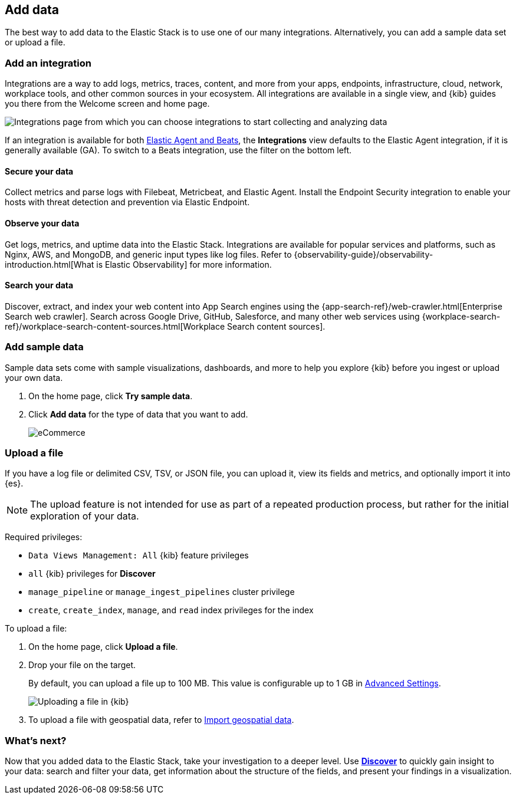 [[connect-to-elasticsearch]]
== Add data

The best way to add data to the Elastic Stack is to use one of our many integrations.
Alternatively, you can add a sample data set or upload a file.

[float]
[[add-an-integration]]
=== Add an integration

Integrations are a way to add logs, metrics, traces,
content, and more from your apps, endpoints, infrastructure, cloud, network,
workplace tools, and other common sources in your ecosystem. All
integrations are available in a single view, and
{kib} guides you there from the Welcome screen and home page.

[role="screenshot"]
image::images/add-integration.png[Integrations page from which you can choose integrations to start collecting and analyzing data]

If an integration is available for both
https://www.elastic.co/guide/en/fleet/master/beats-agent-comparison.html[Elastic Agent and Beats], the *Integrations* view defaults to the
Elastic Agent integration, if it is generally available (GA).
To switch to a
Beats integration, use the filter on the bottom left.

[float]
==== Secure your data

Collect metrics and parse logs with Filebeat, Metricbeat, and Elastic Agent.
Install the Endpoint Security integration to enable your hosts with threat
detection and prevention via Elastic Endpoint.

[float]
==== Observe your data

Get logs, metrics, and uptime data into the Elastic Stack.
Integrations are available for popular services and platforms,
such as Nginx, AWS, and MongoDB,
and generic input types like log files.
Refer to {observability-guide}/observability-introduction.html[What is Elastic Observability] for more information.

[float]
==== Search your data
Discover, extract, and index your web content into App Search engines using the
{app-search-ref}/web-crawler.html[Enterprise Search web crawler].
Search across Google Drive, GitHub, Salesforce, and many other web services using
{workplace-search-ref}/workplace-search-content-sources.html[Workplace Search content sources].

[float]
=== Add sample data

Sample data sets come with sample visualizations, dashboards, and more to help you
explore {kib} before you ingest or upload your own data.

. On the home page, click *Try sample data*.

. Click *Add data* for the type of data that you want to add.
+
[role="screenshot"]
image::images/add-sample-data.png[eCommerce, flights, and web logs sample data sets that you can explore in Kibana]

[discrete]
[[upload-data-kibana]]
=== Upload a file

If you have a log file or delimited CSV, TSV, or JSON file, you can upload it,
view its fields and metrics, and optionally import it into {es}.

NOTE: The upload feature is not intended for use as part of a repeated production
process, but rather for the initial exploration of your data.

Required privileges:

* `Data Views Management: All` {kib} feature privileges
* `all` {kib} privileges for *Discover*
* `manage_pipeline` or `manage_ingest_pipelines` cluster privilege
* `create`, `create_index`, `manage`, and `read` index privileges for the index

To upload a file:

. On the home page, click **Upload a file**.

. Drop your file on the target.
+
By default, you can upload a file up to 100 MB. This value is configurable up to 1 GB in
<<fileupload-maxfilesize,Advanced Settings>>.
+
[role="screenshot"]
image::images/add-data-fv.png[Uploading a file in {kib}]

. To upload a file with geospatial
data, refer to <<import-geospatial-data,Import geospatial data>>.

[discrete]
=== What's next?

Now that you added data to the Elastic Stack, take your investigation
to a deeper level. Use <<discover, **Discover**>> to quickly gain insight to your data:
search and filter your data, get information about the structure of the fields,
and present your findings in a visualization.
